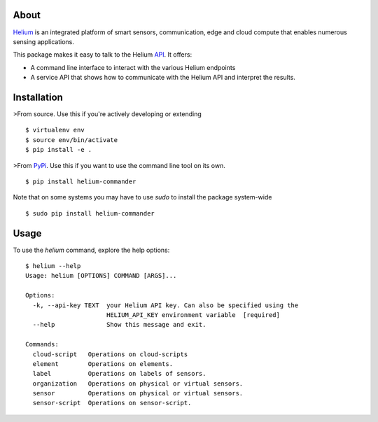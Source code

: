About
=====

Helium_ is an integrated platform of smart sensors, communication, edge
and cloud compute that enables numerous sensing applications.

This package makes it easy to talk to the Helium API_. It offers:

* A command line interface to interact with the various Helium
  endpoints
* A service API that shows how to communicate with the Helium API and
  interpret the results.

Installation
============

>From source. Use this if you're actively developing or extending

::

    $ virtualenv env
    $ source env/bin/activate
    $ pip install -e .


>From PyPi_. Use this if you want to use the
command line tool on its own.

::

    $ pip install helium-commander

Note that on some systems you may have to use `sudo` to install the
package system-wide

::

   $ sudo pip install helium-commander


Usage
=====

To use the `helium` command, explore the help options:

::

    $ helium --help
    Usage: helium [OPTIONS] COMMAND [ARGS]...

    Options:
      -k, --api-key TEXT  your Helium API key. Can also be specified using the
                          HELIUM_API_KEY environment variable  [required]
      --help              Show this message and exit.

    Commands:
      cloud-script   Operations on cloud-scripts
      element        Operations on elements.
      label          Operations on labels of sensors.
      organization   Operations on physical or virtual sensors.
      sensor         Operations on physical or virtual sensors.
      sensor-script  Operations on sensor-script.


.. _Helium: https://helium.com
.. _API: https://docs.helium.com
.. _PyPi: https:pypi.python.org


